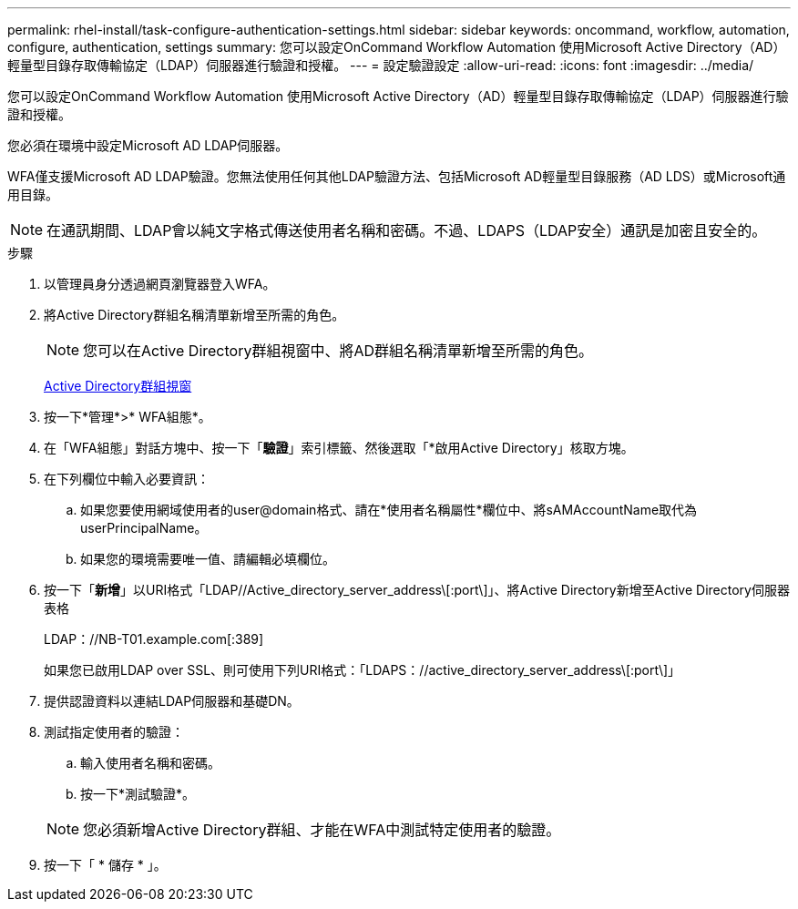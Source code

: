 ---
permalink: rhel-install/task-configure-authentication-settings.html 
sidebar: sidebar 
keywords: oncommand, workflow, automation, configure, authentication, settings 
summary: 您可以設定OnCommand Workflow Automation 使用Microsoft Active Directory（AD）輕量型目錄存取傳輸協定（LDAP）伺服器進行驗證和授權。 
---
= 設定驗證設定
:allow-uri-read: 
:icons: font
:imagesdir: ../media/


[role="lead"]
您可以設定OnCommand Workflow Automation 使用Microsoft Active Directory（AD）輕量型目錄存取傳輸協定（LDAP）伺服器進行驗證和授權。

您必須在環境中設定Microsoft AD LDAP伺服器。

WFA僅支援Microsoft AD LDAP驗證。您無法使用任何其他LDAP驗證方法、包括Microsoft AD輕量型目錄服務（AD LDS）或Microsoft通用目錄。


NOTE: 在通訊期間、LDAP會以純文字格式傳送使用者名稱和密碼。不過、LDAPS（LDAP安全）通訊是加密且安全的。

.步驟
. 以管理員身分透過網頁瀏覽器登入WFA。
. 將Active Directory群組名稱清單新增至所需的角色。
+

NOTE: 您可以在Active Directory群組視窗中、將AD群組名稱清單新增至所需的角色。

+
xref:task-add-active-directory-group-names.adoc[Active Directory群組視窗]

. 按一下*管理*>* WFA組態*。
. 在「WFA組態」對話方塊中、按一下「*驗證*」索引標籤、然後選取「*啟用Active Directory」核取方塊。
. 在下列欄位中輸入必要資訊：
+
.. 如果您要使用網域使用者的user@domain格式、請在*使用者名稱屬性*欄位中、將sAMAccountName取代為userPrincipalName。
.. 如果您的環境需要唯一值、請編輯必填欄位。


. 按一下「*新增*」以URI格式「LDAP//Active_directory_server_address\[:port\]」、將Active Directory新增至Active Directory伺服器表格
+
LDAP：//NB-T01.example.com[:389]

+
如果您已啟用LDAP over SSL、則可使用下列URI格式：「LDAPS：//active_directory_server_address\[:port\]」

. 提供認證資料以連結LDAP伺服器和基礎DN。
. 測試指定使用者的驗證：
+
.. 輸入使用者名稱和密碼。
.. 按一下*測試驗證*。


+

NOTE: 您必須新增Active Directory群組、才能在WFA中測試特定使用者的驗證。

. 按一下「 * 儲存 * 」。

